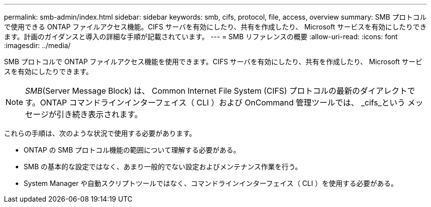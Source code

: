 ---
permalink: smb-admin/index.html 
sidebar: sidebar 
keywords: smb, cifs, protocol, file, access, overview 
summary: SMB プロトコルで使用できる ONTAP ファイルアクセス機能。CIFS サーバを有効にしたり、共有を作成したり、 Microsoft サービスを有効にしたりできます。計画のガイダンスと導入の詳細な手順が記載されています。 
---
= SMB リファレンスの概要
:allow-uri-read: 
:icons: font
:imagesdir: ../media/


[role="lead"]
SMB プロトコルで ONTAP ファイルアクセス機能を使用できます。CIFS サーバを有効にしたり、共有を作成したり、 Microsoft サービスを有効にしたりできます。

[NOTE]
====
_SMB_(Server Message Block) は、 Common Internet File System (CIFS) プロトコルの最新のダイアレクトです。ONTAP コマンドラインインターフェイス（ CLI ）および OnCommand 管理ツールでは、 _cifs_という メッセージが引き続き表示されます。

====
これらの手順は、次のような状況で使用する必要があります。

* ONTAP の SMB プロトコル機能の範囲について理解する必要がある。
* SMB の基本的な設定ではなく、あまり一般的でない設定およびメンテナンス作業を行う。
* System Manager や自動スクリプトツールではなく、コマンドラインインターフェイス（ CLI ）を使用する必要がある。

